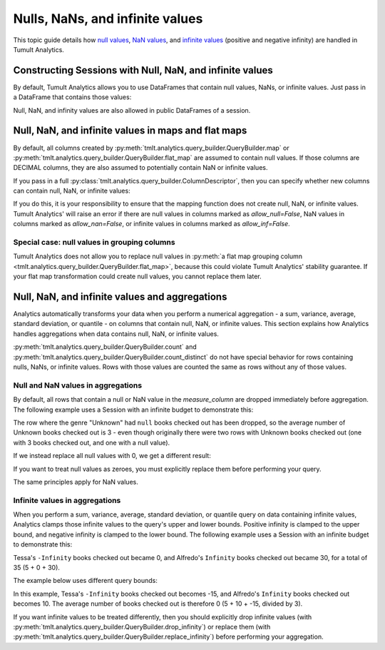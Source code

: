 .. _Nulls, NaNs, and infinite values:

Nulls, NaNs, and infinite values
================================

..
    SPDX-License-Identifier: CC-BY-SA-4.0
    Copyright Tumult Labs 2024

This topic guide details how 
`null values <https://en.wikipedia.org/wiki/Null_(SQL)>`__,
`NaN values <https://en.wikipedia.org/wiki/NaN>`__, and 
`infinite values <https://en.wikipedia.org/wiki/IEEE_754-1985#Positive_and_negative_infinity>`__
(positive and negative infinity) are handled in Tumult Analytics.

.. testcode::
    :hide:

    # Hidden block for imports to make examples testable.
    import pandas as pd
    from pyspark.sql import SparkSession

    from tmlt.analytics.keyset import KeySet
    from tmlt.analytics.privacy_budget import PureDPBudget
    from tmlt.analytics.protected_change import AddOneRow
    from tmlt.analytics.query_builder import QueryBuilder
    from tmlt.analytics.session import Session

Constructing Sessions with Null, NaN, and infinite values
---------------------------------------------------------

By default, Tumult Analytics allows you to use DataFrames that contain
null values, NaNs, or infinite values. Just pass in a DataFrame that
contains those values:

.. testcode::
    :hide:

    # Hidden block just for testing example code.
    spark = SparkSession.builder.getOrCreate()
    spark_df = spark.createDataFrame(
        pd.DataFrame(
            [[None, 20, 4.0],
            ["bob", 30, None],
            ["carol", 40, float("inf")]],
            columns=["name", "age", "grade"],
        )
    )

.. testcode::
   
   session_with_nulls = Session.from_dataframe(
       privacy_budget=PureDPBudget(2),
       source_id="my_private_data",
       dataframe=spark_df,
       protected_change=AddOneRow(),
   )
   spark_df.show()

.. testoutput::
    :options: +NORMALIZE_WHITESPACE

    +-----+---+--------+
    | name|age|   grade|
    +-----+---+--------+
    | null| 20|     4.0|
    |  bob| 30|     NaN|
    |carol| 40|Infinity|
    +-----+---+--------+

Null, NaN, and infinity values are also allowed in public DataFrames of a session.

Null, NaN, and infinite values in maps and flat maps
----------------------------------------------------

By default, all columns created by
:py:meth:`tmlt.analytics.query_builder.QueryBuilder.map` or
:py:meth:`tmlt.analytics.query_builder.QueryBuilder.flat_map` are assumed to contain
null values. If those columns are DECIMAL columns, they are also
assumed to potentially contain NaN or infinite values.

.. testcode::
    
    query = QueryBuilder("private").map(
        f=lambda row: {"new": row["B"]*1.5},
        new_column_types={"new": "DECIMAL"},
        augment=True,
    ).query_expr
    print(query.schema_new_columns)


.. testoutput::
    :options: +NORMALIZE_WHITESPACE

    Schema({'new': ColumnDescriptor(column_type=ColumnType.DECIMAL,
                                    allow_null=True,
                                    allow_nan=True,
                                    allow_inf=True)})

If you pass in a full :py:class:`tmlt.analytics.query_builder.ColumnDescriptor`, then you can specify whether new
columns can contain null, NaN, or infinite values:

.. testcode::

    from tmlt.analytics.query_builder import ColumnDescriptor, ColumnType
    new_column_types = {'new': ColumnDescriptor(
        column_type=ColumnType.DECIMAL,
        allow_null=False,
        allow_nan=False,
        allow_inf=False,
    )}
    query = QueryBuilder("private").map(
        f=lambda row: {"new": row["B"]*1.5},
        new_column_types=new_column_types,
        augment=True,
    ).query_expr
    print(query.schema_new_columns)


.. testoutput::
    :options: +NORMALIZE_WHITESPACE

    Schema({'new': ColumnDescriptor(column_type=ColumnType.DECIMAL,
                                    allow_null=False,
                                    allow_nan=False,
                                    allow_inf=False)})

If you do this, it is your responsibility to ensure that the mapping
function does not create null, NaN, or infinite values. Tumult Analytics'
will raise an error if there are null values in columns marked as `allow_null=False`,
NaN values in columns marked as `allow_nan=False`, or infinite values
in columns marked as `allow_inf=False`.

Special case: null values in grouping columns
^^^^^^^^^^^^^^^^^^^^^^^^^^^^^^^^^^^^^^^^^^^^^

Tumult Analytics does not allow you to replace null values in 
:py:meth:`a flat map grouping column <tmlt.analytics.query_builder.QueryBuilder.flat_map>`,
because this could violate Tumult Analytics' stability guarantee.
If your flat map transformation could create null values, you cannot replace
them later.

Null, NaN, and infinite values and aggregations
-----------------------------------------------

Analytics automatically transforms your data when you perform a numerical
aggregation - a sum, variance, average, standard deviation, or quantile -
on columns that contain null, NaN, or infinite values.
This section explains how Analytics handles aggregations when data contains null,
NaN, or infinite values.

:py:meth:`tmlt.analytics.query_builder.QueryBuilder.count` and
:py:meth:`tmlt.analytics.query_builder.QueryBuilder.count_distinct`
do not have special behavior for rows containing nulls, NaNs, or infinite values.
Rows with those values are counted the same as rows without any of those values.

Null and NaN values in aggregations
^^^^^^^^^^^^^^^^^^^^^^^^^^^^^^^^^^^

By default, all rows that contain a null or NaN value in the `measure_column`
are dropped immediately before aggregation. The following example uses a 
Session with an infinite budget to demonstrate this:

.. testcode::
    :hide:

    # Hidden block for setting up the dataframe
    from pyspark.sql.types import (
        LongType,
        StringType,
        StructField,
        StructType,
    )
    private_data = spark.createDataFrame(
        [["Ambar", "Unknown", None],
        ["Tessa", "Unknown", 3]],
        schema=StructType([
            StructField("name", StringType(), nullable=False),
            StructField("genre", StringType(), nullable=True),
            StructField("checked_out", LongType(), nullable=True),
        ]),
    )

.. testcode::

    session = Session.from_dataframe(
        privacy_budget=PureDPBudget(float("inf")),
        source_id="checkouts",
        dataframe=private_data,
        protected_change=AddOneRow(),
    )
    private_data.show()

.. testoutput::
   :options: +NORMALIZE_WHITESPACE

    +-----+-------+-----------+
    | name|  genre|checked_out|
    +-----+-------+-----------+
    |Ambar|Unknown|       null|
    |Tessa|Unknown|          3|
    +-----+-------+-----------+

.. testcode::

    query = QueryBuilder("checkouts").groupby(
        KeySet.from_dict({
            "genre": [
                "Unknown",
            ]
        })
    ).average(
        column="checked_out",
        low=0,
        high=30,
    )
    answer = session.evaluate(query, privacy_budget=PureDPBudget(float("inf")))
    answer.show()

.. testoutput::
   :options: +NORMALIZE_WHITESPACE

    +-------+-------------------+
    |  genre|checked_out_average|
    +-------+-------------------+
    |Unknown|                3.0|
    +-------+-------------------+

The row where the genre "Unknown" had ``null`` books checked out has been dropped,
so the average number of Unknown books checked out is 3 - even though originally
there were two rows with Unknown books checked out (one with 3 books
checked out, and one with a null value).

If we instead replace all null values with 0, we get a different result:

.. testcode::

    query = QueryBuilder("checkouts").replace_null_and_nan({
        "checked_out": 0,
    }).groupby(
        KeySet.from_dict({
            "genre": [
                "Unknown",
            ]
        })
    ).average(
        column="checked_out",
        low=0,
        high=30,
    )
    answer = session.evaluate(query, privacy_budget=PureDPBudget(float("inf")))
    answer.show()

.. testoutput::
   :options: +NORMALIZE_WHITESPACE

    +-------+-------------------+
    |  genre|checked_out_average|
    +-------+-------------------+
    |Unknown|                1.5|
    +-------+-------------------+

If you want to treat null values as zeroes, you must explicitly replace them
before performing your query.

The same principles apply for NaN values.

Infinite values in aggregations
^^^^^^^^^^^^^^^^^^^^^^^^^^^^^^^

When you perform a sum, variance, average, standard deviation, or quantile
query on data containing infinite values, Analytics clamps those infinite
values to the query's upper and lower bounds. Positive infinity is clamped
to the upper bound, and negative infinity is clamped to the lower bound.
The following example uses a Session with an infinite budget to demonstrate this:

.. testcode::
    :hide:

    # Hidden block for setting up the dataframe
    from pyspark.sql.types import DoubleType
    private_data = spark.createDataFrame(
        [["Ambar", "Science fiction", 5.0],
        ["Tessa", "Science fiction", float("-inf")],
        ["Alfredo", "Science fiction", float("inf")]],
        schema=StructType([
            StructField("name", StringType(), nullable=False),
            StructField("genre", StringType(), nullable=True),
            StructField("checked_out", DoubleType(), nullable=True),
        ]),
    )

.. testcode::

    session = Session.from_dataframe(
        privacy_budget=PureDPBudget(float("inf")),
        source_id="checkouts",
        dataframe=private_data,
        protected_change=AddOneRow(),
    )
    private_data.show()

.. testoutput::
   :options: +NORMALIZE_WHITESPACE

    +-------+---------------+-----------+
    |   name|          genre|checked_out|
    +-------+---------------+-----------+
    |  Ambar|Science fiction|        5.0|
    |  Tessa|Science fiction|  -Infinity|
    |Alfredo|Science fiction|   Infinity|
    +-------+---------------+-----------+

.. testcode::

    query = QueryBuilder("checkouts").groupby(
        KeySet.from_dict({
            "genre": [
                "Science fiction",
            ]
        })
    ).sum(
        column="checked_out",
        low=0,
        high=30,
    )
    answer = session.evaluate(query, privacy_budget=PureDPBudget(float("inf")))
    answer.show()

.. testoutput::
   :options: +NORMALIZE_WHITESPACE

    +---------------+---------------+
    |          genre|checked_out_sum|
    +---------------+---------------+
    |Science fiction|           35.0|
    +---------------+---------------+

Tessa's ``-Infinity`` books checked out became 0, and Alfredo's ``Infinity``
books checked out became 30, for a total of 35 (5 + 0 + 30).

The example below uses different query bounds:

.. testcode::

    query = QueryBuilder("checkouts").groupby(
        KeySet.from_dict({
            "genre": [
                "Science fiction",
            ]
        })
    ).average(
        column="checked_out",
        low=-15,
        high=10,
    )
    answer = session.evaluate(query, privacy_budget=PureDPBudget(float("inf")))
    answer.show()

.. testoutput::
   :options: +NORMALIZE_WHITESPACE

    +---------------+-------------------+
    |          genre|checked_out_average|
    +---------------+-------------------+
    |Science fiction|                0.0|
    +---------------+-------------------+

In this example, Tessa's ``-Infinity`` books checked out becomes -15, and
Alfredo's ``Infinity`` books checked out becomes 10. The average number
of books checked out is therefore 0 (5 + 10 + -15, divided by 3).

If you want infinite values to be treated differently, then you should
explicitly drop infinite values (with
:py:meth:`tmlt.analytics.query_builder.QueryBuilder.drop_infinity`) or
replace them (with
:py:meth:`tmlt.analytics.query_builder.QueryBuilder.replace_infinity`) before
performing your aggregation.
